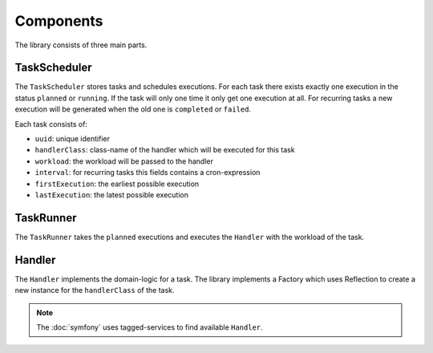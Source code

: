 Components
==========
The library consists of three main parts.

TaskScheduler
-------------
The ``TaskScheduler`` stores tasks and schedules executions. For each task
there exists exactly one execution in the status ``planned`` or ``running``. If
the task will only one time it only get one execution at all. For recurring
tasks a new execution will be generated when the old one is ``completed`` or
``failed``.

Each task consists of:

- ``uuid``: unique identifier
- ``handlerClass``: class-name of the handler which will be executed for this
  task
- ``workload``: the workload will be passed to the handler
- ``interval``: for recurring tasks this fields contains a cron-expression
- ``firstExecution``: the earliest possible execution
- ``lastExecution``: the latest possible execution

TaskRunner
----------
The ``TaskRunner`` takes the ``planned`` executions and executes the ``Handler``
with the workload of the task.

Handler
-------
The ``Handler`` implements the domain-logic for a task. The library implements
a Factory which uses Reflection to create a new instance for the
``handlerClass`` of the task.

.. note::

    The :doc:`symfony` uses tagged-services to find available ``Handler``.
